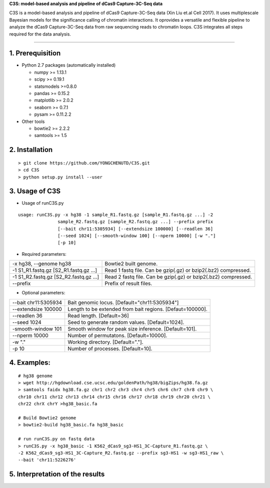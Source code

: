 **C3S: model-based analysis and pipeline of dCas9 Capture-3C-Seq data**

C3S is a model-based analysis and pipeline of dCas9 Capture-3C-Seq data (Xin Liu et.al Cell 2017). It uses multiplescale Bayesian models for the significance calling of chromatin interactions. It oprovides a versatile and flexible pipeline to analyze the dCas9 Capture-3C-Seq data from raw sequencing reads to chromatin loops. C3S integrates all steps required for the data analysis.

=============================

1. Prerequisition
-------------------
- Python 2.7 packages (automatically installed)

  - numpy >= 1.13.1
  - scipy >= 0.19.1
  - statsmodels >=0.8.0
  - pandas >= 0.15.2
  - matplotlib >= 2.0.2
  - seaborn >= 0.7.1
  - pysam >= 0.11.2.2

- Other tools

  - bowtie2 >= 2.2.2
  - samtools >= 1.5
  
2. Installation
----------------

::

  > git clone https://github.com/YONGCHENUTD/C3S.git
  > cd C3S
  > python setup.py install --user

3. Usage of C3S
----------------

- Usage of runC3S.py

::

  usage: runC3S.py -x hg38 -1 sample_R1.fastq.gz [sample_R1.fastq.gz ...] -2
                 sample_R2.fastq.gz [sample_R2.fastq.gz ...] --prefix prefix
                 [--bait chr11:5305934] [--extendsize 100000] [--readlen 36]
                 [--seed 1024] [--smooth-window 100] [--nperm 10000] [-w "."]
                 [-p 10]

- Required parameters:

+--------------------------------------+--------------------------------------------------------------+
|-x hg38, --genome hg38                |Bowtie2 built genome.                                         |
+--------------------------------------+--------------------------------------------------------------+
|-1 S1_R1.fastq.gz [S2_R1.fastq.gz ...]|Read 1 fastq file. Can be gzip(.gz) or bzip2(.bz2) compressed.|
+--------------------------------------+--------------------------------------------------------------+
|-1 S1_R2.fastq.gz [S2_R2.fastq.gz ...]|Read 2 fastq file. Can be gzip(.gz) or bzip2(.bz2) compressed.|
+--------------------------------------+--------------------------------------------------------------+
|--prefix                              |Prefix of result files.                                       |
+--------------------------------------+--------------------------------------------------------------+


- Optional parameters:

+--------------------------------------+--------------------------------------------------------------+
|--bait chr11:5305934                  |Bait genomic locus. [Default="chr11:5305934"]                 |
+--------------------------------------+--------------------------------------------------------------+
|--extendsize 100000                   |Length to be extended from bait regions. [Defaut=100000].     |
+--------------------------------------+--------------------------------------------------------------+
|--readlen 36                          |Read length. [Default=36]                                     |
+--------------------------------------+--------------------------------------------------------------+
|--seed 1024                           |Seed to generate random values. [Default=1024].               |
+--------------------------------------+--------------------------------------------------------------+
|-smooth-window 101                    |Smooth window for peak size inference. [Default=101].         |
+--------------------------------------+--------------------------------------------------------------+
|--nperm 10000                         |Number of permutatons. [Default=10000].                       |
+--------------------------------------+--------------------------------------------------------------+
|-w "."                                |Working directory. [Default="."].                             |
+--------------------------------------+--------------------------------------------------------------+
|-p 10                                 |Number of processes. [Default=10].                            |
+--------------------------------------+--------------------------------------------------------------+


4. Examples:
-----------------

::

  # hg38 genome
  > wget http://hgdownload.cse.ucsc.edu/goldenPath/hg38/bigZips/hg38.fa.gz
  > samtools faidx hg38.fa.gz chr1 chr2 chr3 chr4 chr5 chr6 chr7 chr8 chr9 \
  chr10 chr11 chr12 chr13 chr14 chr15 chr16 chr17 chr18 chr19 chr20 chr21 \
  chr22 chrX chrY >hg38_basic.fa

  # Build Bowtie2 genome
  > bowtie2-build hg38_basic.fa hg38_basic
  
  # run runC3S.py on fastq data
  > runC3S.py -x hg38_basic -1 K562_dCas9_sg3-HS1_3C-Capture_R1.fastq.gz \
  -2 K562_dCas9_sg3-HS1_3C-Capture_R2.fastq.gz --prefix sg3-HS1 -w sg3-HS1_raw \
  --bait 'chr11:5226276' 


5. Interpretation of the results
----------------------------------
